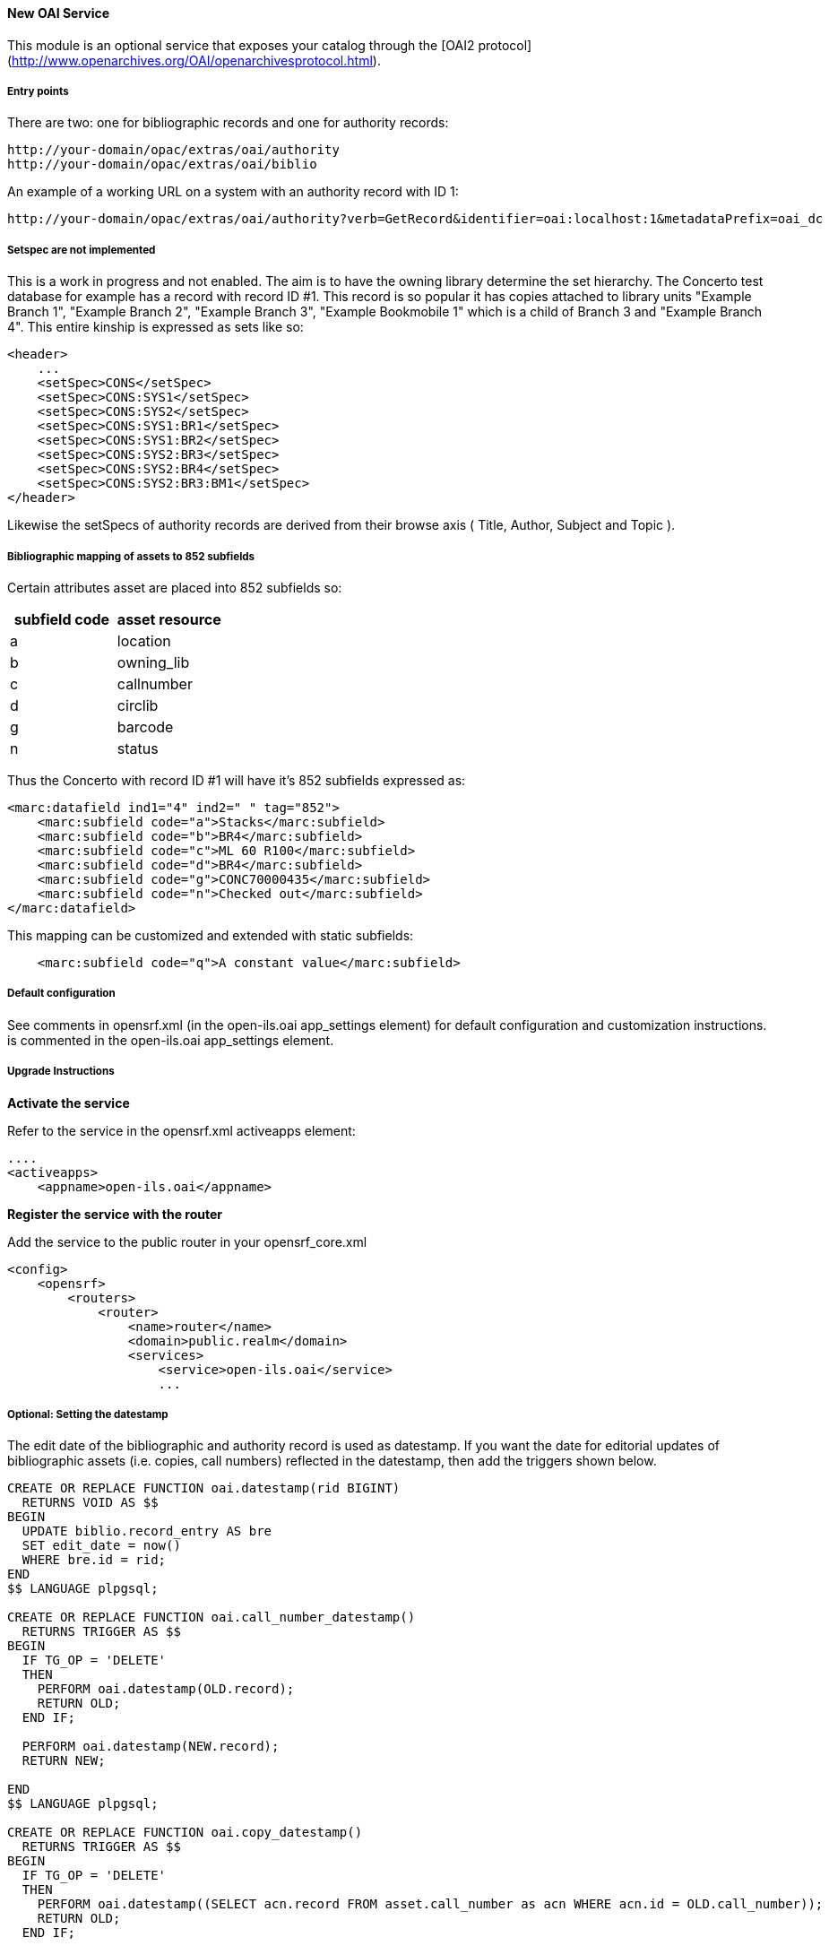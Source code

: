 New OAI Service
^^^^^^^^^^^^^^^

This module is an optional service that exposes your catalog through the [OAI2 protocol](http://www.openarchives.org/OAI/openarchivesprotocol.html).


Entry points
++++++++++++
There are two: one for bibliographic records and one for authority records:

    http://your-domain/opac/extras/oai/authority
    http://your-domain/opac/extras/oai/biblio

An example of a working URL on a system with an authority record with ID
1:

    http://your-domain/opac/extras/oai/authority?verb=GetRecord&identifier=oai:localhost:1&metadataPrefix=oai_dc
 
Setspec are not implemented
+++++++++++++++++++++++++++

This is a work in progress and not enabled. The aim is to have the owning library determine the set hierarchy. The Concerto
test database for example has a record with record ID #1. This record is so popular it has copies attached to library units
"Example Branch 1", "Example Branch 2", "Example Branch 3", "Example Bookmobile 1" which is a child of Branch 3 and
"Example Branch 4". This entire kinship is expressed as sets like so: 

```xml
<header>
    ...
    <setSpec>CONS</setSpec>
    <setSpec>CONS:SYS1</setSpec>
    <setSpec>CONS:SYS2</setSpec>
    <setSpec>CONS:SYS1:BR1</setSpec>
    <setSpec>CONS:SYS1:BR2</setSpec>
    <setSpec>CONS:SYS2:BR3</setSpec>
    <setSpec>CONS:SYS2:BR4</setSpec>
    <setSpec>CONS:SYS2:BR3:BM1</setSpec>
</header>
```
Likewise the setSpecs of authority records are derived from their browse axis ( Title, Author, Subject and Topic ).

Bibliographic mapping of assets to 852 subfields
++++++++++++++++++++++++++++++++++++++++++++++++

Certain attributes asset are placed into 852 subfields so:

|===
| subfield code | asset resource

| a | location
| b | owning_lib
| c | callnumber
| d | circlib
| g | barcode
| n | status
|===
 
Thus the Concerto with record ID #1 will have it's 852 subfields expressed as:
```xml
<marc:datafield ind1="4" ind2=" " tag="852">
    <marc:subfield code="a">Stacks</marc:subfield>
    <marc:subfield code="b">BR4</marc:subfield>
    <marc:subfield code="c">ML 60 R100</marc:subfield>
    <marc:subfield code="d">BR4</marc:subfield>
    <marc:subfield code="g">CONC70000435</marc:subfield>
    <marc:subfield code="n">Checked out</marc:subfield>
</marc:datafield>
```
This mapping can be customized and extended with static subfields:
```xml
    <marc:subfield code="q">A constant value</marc:subfield>
```

Default configuration
+++++++++++++++++++++

See comments in opensrf.xml (in the open-ils.oai app_settings element)
for default configuration and customization instructions. is commented
in the open-ils.oai app_settings element.

Upgrade Instructions
++++++++++++++++++++

**Activate the service**

Refer to the service in the opensrf.xml activeapps element:
```xml
....
<activeapps>
    <appname>open-ils.oai</appname>
```

**Register the service with the router**

Add the service to the public router in your opensrf_core.xml
```xml
<config>
    <opensrf>
        <routers>
            <router>
                <name>router</name>
                <domain>public.realm</domain>
                <services>
                    <service>open-ils.oai</service>
                    ...
```

Optional: Setting the datestamp
+++++++++++++++++++++++++++++++

The edit date of the bibliographic and authority record is used as
datestamp. If you want the date for editorial updates of bibliographic
assets (i.e. copies, call numbers) reflected in the datestamp, then add the
triggers shown below.

```sql
 
CREATE OR REPLACE FUNCTION oai.datestamp(rid BIGINT)
  RETURNS VOID AS $$
BEGIN
  UPDATE biblio.record_entry AS bre
  SET edit_date = now()
  WHERE bre.id = rid;
END
$$ LANGUAGE plpgsql;

CREATE OR REPLACE FUNCTION oai.call_number_datestamp()
  RETURNS TRIGGER AS $$
BEGIN
  IF TG_OP = 'DELETE'
  THEN
    PERFORM oai.datestamp(OLD.record);
    RETURN OLD;
  END IF;

  PERFORM oai.datestamp(NEW.record);
  RETURN NEW;

END
$$ LANGUAGE plpgsql;

CREATE OR REPLACE FUNCTION oai.copy_datestamp()
  RETURNS TRIGGER AS $$
BEGIN
  IF TG_OP = 'DELETE'
  THEN
    PERFORM oai.datestamp((SELECT acn.record FROM asset.call_number as acn WHERE acn.id = OLD.call_number));
    RETURN OLD;
  END IF;

  PERFORM oai.datestamp((SELECT acn.record FROM asset.call_number as acn WHERE acn.id = NEW.call_number));
  RETURN NEW;

END
$$ LANGUAGE plpgsql;

CREATE TRIGGER call_number_datestamp AFTER INSERT OR UPDATE OR DELETE ON asset.call_number FOR EACH ROW EXECUTE PROCEDURE oai.call_number_datestamp();
CREATE TRIGGER copy_datestamp AFTER INSERT OR UPDATE OR DELETE ON asset.copy FOR EACH ROW EXECUTE PROCEDURE oai.copy_datestamp(); 
```

